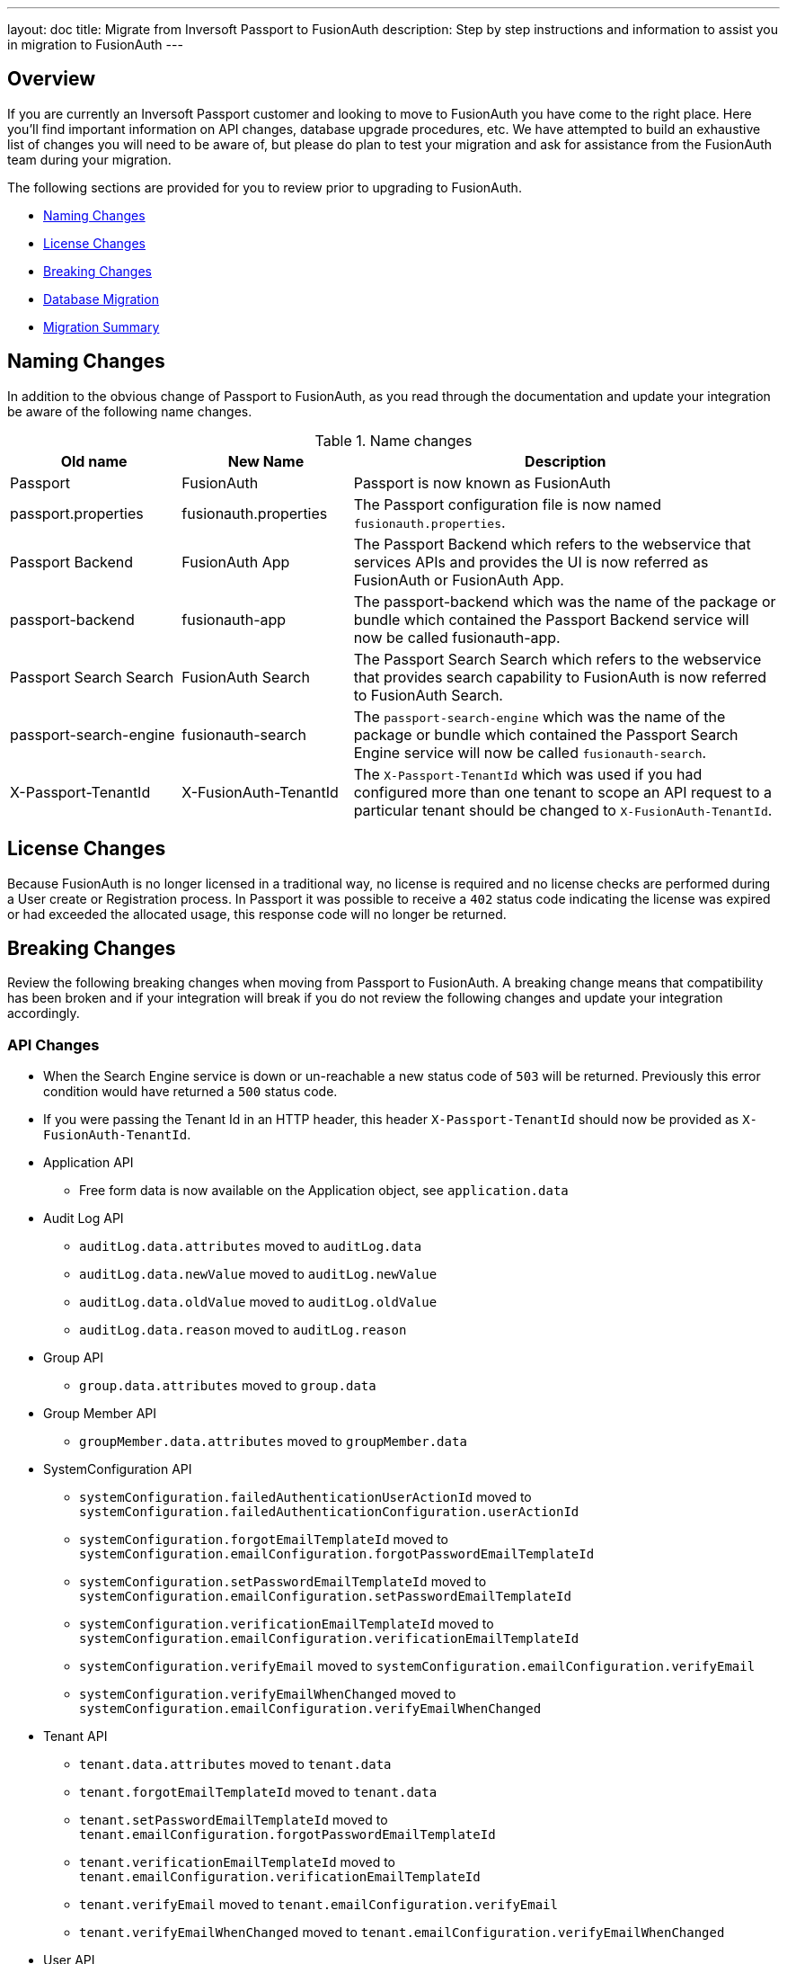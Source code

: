 ---
layout: doc
title: Migrate from Inversoft Passport to FusionAuth
description: Step by step instructions and information to assist you in migration to FusionAuth
---

== Overview

If you are currently an Inversoft Passport customer and looking to move to FusionAuth you have come to the right place. Here you'll find important information on API changes, database upgrade procedures, etc. We have attempted to build an exhaustive list of changes you will need to be aware of, but please do plan to test your migration and ask for assistance from the FusionAuth team during your migration.

The following sections are provided for you to review prior to upgrading to FusionAuth.

* <<Naming Changes>>
* <<License Changes>>
* <<Breaking Changes>>
* <<Database Migration>>
* <<Migration Summary>>

== Naming Changes

In addition to the obvious change of Passport to FusionAuth, as you read through the documentation and update your integration be aware of the following name changes.

[cols="2a,2a,5a"]
.Name changes
|===
|Old name |New Name |Description

|Passport
|FusionAuth
|Passport is now known as FusionAuth

|passport.properties
|fusionauth.properties
|The Passport configuration file is now named `fusionauth.properties`.

|Passport Backend
|FusionAuth App
|The Passport Backend which refers to the webservice that services APIs and provides the UI is now referred as FusionAuth or FusionAuth App.

|passport-backend
|fusionauth-app
|The passport-backend which was the name of the package or bundle which contained the Passport Backend service will now be called fusionauth-app.

|Passport Search Search
|FusionAuth Search
|The Passport Search Search which refers to the webservice that provides search capability to FusionAuth is now referred to FusionAuth Search.

|passport-search-engine
|fusionauth-search
|The `passport-search-engine` which was the name of the package or bundle which contained the Passport Search Engine service will now be called `fusionauth-search`.

|X-Passport-TenantId
|X-FusionAuth-TenantId
|The `X-Passport-TenantId` which was used if you had configured more than one tenant to scope an API request to a particular tenant should be changed to `X-FusionAuth-TenantId`.
|===

== License Changes

Because FusionAuth is no longer licensed in a traditional way, no license is required and no license checks are performed during a User create or Registration process. In Passport it was possible to receive a `402` status code indicating the license was expired or had exceeded the allocated usage, this response code will no longer be returned.


== Breaking Changes

Review the following breaking changes when moving from Passport to FusionAuth. A breaking change means that compatibility has been broken and if your integration will break if you do not review the following changes and update your integration accordingly.

=== API Changes

* When the Search Engine service is down or un-reachable a new status code of `503` will be returned. Previously this error condition would have returned a `500` status code.
* If you were passing the Tenant Id in an HTTP header, this header `X-Passport-TenantId` should now be provided as `X-FusionAuth-TenantId`.
* Application API
** Free form data is now available on the Application object, see `application.data`
* Audit Log API
** `auditLog.data.attributes` moved to `auditLog.data`
** `auditLog.data.newValue` moved to `auditLog.newValue`
** `auditLog.data.oldValue` moved to `auditLog.oldValue`
** `auditLog.data.reason` moved to `auditLog.reason`
* Group API
** `group.data.attributes` moved to `group.data`
* Group Member API
** `groupMember.data.attributes` moved to `groupMember.data`
* SystemConfiguration API
** `systemConfiguration.failedAuthenticationUserActionId` moved to `systemConfiguration.failedAuthenticationConfiguration.userActionId`
** `systemConfiguration.forgotEmailTemplateId` moved to `systemConfiguration.emailConfiguration.forgotPasswordEmailTemplateId`
** `systemConfiguration.setPasswordEmailTemplateId` moved to `systemConfiguration.emailConfiguration.setPasswordEmailTemplateId`
** `systemConfiguration.verificationEmailTemplateId` moved to `systemConfiguration.emailConfiguration.verificationEmailTemplateId`
** `systemConfiguration.verifyEmail` moved to `systemConfiguration.emailConfiguration.verifyEmail`
** `systemConfiguration.verifyEmailWhenChanged` moved to `systemConfiguration.emailConfiguration.verifyEmailWhenChanged`
* Tenant API
** `tenant.data.attributes` moved to `tenant.data`
** `tenant.forgotEmailTemplateId` moved to `tenant.data`
** `tenant.setPasswordEmailTemplateId` moved to `tenant.emailConfiguration.forgotPasswordEmailTemplateId`
** `tenant.verificationEmailTemplateId` moved to `tenant.emailConfiguration.verificationEmailTemplateId`
** `tenant.verifyEmail` moved to `tenant.emailConfiguration.verifyEmail`
** `tenant.verifyEmailWhenChanged` moved to `tenant.emailConfiguration.verifyEmailWhenChanged`
* User API
** `user.data.attributes` moved to `user.data`
** `user.data.preferredLanguages` moved to `user.preferredLanguages`
** Removed `childIds` and `parentId`
* User Registration API
** `userRegistration.data.attributes` moved to `userRegistration.data`
** `userRegistration.data.timezone` moved to `userRegistration.timezone`
** `userRegistration.data.preferredLanguages` moved to `userRegistration.preferredLanguages`

=== Email Templates

The Forgot Email and Setup Password templates no longer support the `verificationId` replacement parameter. The `verificationId` replacement parameter was provided for backwards compatibility with older versions of Passport and has been removed in FusionAuth.

Review your Forgot Password and Setup Password email templates and if you are using the the replacement value `${verificationId}` in either the HTML or Text version of the template, replace it with `${changePasswordId}`.

See link:../email-templates/email-templates[Email Templates] for additional information.

=== Client Libraries

If you were using a Passport Client library please upgrade to the FusionAuth version. See link:../client-libraries/[Client Libraries]

=== Removed Features

* Parent and Child relationships between users was removed in FusionAuth. This feature is planned to be re-introduced with better support for a family structure and a more flexible relationship model. If you currently utilize this feature please contact the FusionAuth team for assistance.

== Database Migration

Due to the data model changes that were made in FusionAuth your database schema will need to be updated. Please be aware that you Passport database MUST be upgraded to the latest version prior to migrating to FusionAuth. The latest Passport version is `1.22.4`, the easiest way to upgrade your schema is to install the latest version of Passport and start up the service and allow Maintenance Mode to upgrade your database for you. Once this is complete you  may then run the migration script.



[WARNING]
====
*Stop! Read me*

Prior to upgrading to FusionAuth, you MUST upgrade Passport to version `1.22.4`. If you do not, this will not work and you will need to restore your database from a backup.
====



=== MySQL
The following is the MySQL database migration. Please ensure you fully test this migration or contact the FusionAuth team for assistance.


```mysql
-- Passport to FusionAuth

-- Update the version.
UPDATE version
SET version = '1.0.0';

CREATE TABLE instance (
  id         BINARY(16) NOT NULL,
  support_id BINARY(16) NULL
)
  ENGINE = innodb
  CHARACTER SET utf8mb4
  COLLATE utf8mb4_bin;

-- Insert instance
INSERT INTO instance(id)
  VALUES (random_bytes(16));

-- Rename the forgot password
ALTER TABLE system_configuration
  CHANGE COLUMN forgot_email_templates_id forgot_password_email_templates_id BINARY(16) NULL;
ALTER TABLE tenants
  CHANGE COLUMN forgot_email_templates_id forgot_password_email_templates_id BINARY(16) NULL;

-- Delete the system_configuration columns (verify_email and verify_email_when_changed didn't make it through and need to be manually updated)
UPDATE system_configuration
SET data = JSON_INSERT(data, '$.data', CAST('{}' AS JSON));
UPDATE system_configuration
SET data = JSON_INSERT(data, '$.emailConfiguration', CAST(email_configuration AS JSON));
UPDATE system_configuration
SET data = JSON_INSERT(data, '$.emailConfiguration.verifyEmail', IF(verify_email = 1, TRUE, FALSE) IS TRUE);
UPDATE system_configuration
SET data = JSON_INSERT(data, '$.emailConfiguration.verifyEmailWhenChanged', IF(verify_email_when_changed = 1, TRUE, FALSE) IS TRUE);
UPDATE system_configuration
SET data = JSON_INSERT(data, '$.passwordValidationRules', CAST(password_validation_rules AS JSON));
ALTER TABLE system_configuration
  DROP COLUMN email_configuration,
  DROP COLUMN password_expiration_days,
  DROP COLUMN password_validation_rules,
  DROP COLUMN verify_email,
  DROP COLUMN verify_email_when_changed;

-- Add timezone to registration
ALTER TABLE user_registrations
  ADD COLUMN timezone VARCHAR(255) NULL;

-- Delete parent/child relationships
ALTER TABLE users
  DROP COLUMN parent_id,
  DROP COLUMN parental_consent_type;

-- Clean up application (two cases because some old Applications might have a data column with the value '{}' only)
UPDATE applications
SET data = JSON_INSERT(data, '$.data', CAST('{}' AS JSON));
UPDATE applications
SET data = JSON_INSERT(data, '$.cleanSpeakConfiguration', CAST(clean_speak_configuration AS JSON));
UPDATE applications
SET data = JSON_INSERT(data, '$.oauthConfiguration', CAST(oauth_configuration AS JSON));
ALTER TABLE applications
  DROP COLUMN clean_speak_configuration,
  DROP COLUMN oauth_configuration;

-- Fix the data column for audit_logs
UPDATE audit_logs
SET data = JSON_REMOVE(JSON_INSERT(data, '$.data', CAST(COALESCE(JSON_EXTRACT(data, '$.attributes'), '{}') AS JSON)), '$.attributes');

-- Fix the data column for groups
UPDATE groups
SET data = JSON_REMOVE(JSON_INSERT(data, '$.data', CAST(COALESCE(JSON_EXTRACT(data, '$.attributes'), '{}') AS JSON)), '$.attributes');

-- Fix the data column for group_members
UPDATE group_members
SET data = JSON_REMOVE(JSON_INSERT(data, '$.data', CAST(COALESCE(JSON_EXTRACT(data, '$.attributes'), '{}') AS JSON)), '$.attributes');

-- Fix the data column for users
UPDATE users
SET data = JSON_REMOVE(JSON_INSERT(data, '$.data', CAST(COALESCE(JSON_EXTRACT(data, '$.attributes'), '{}') AS JSON)), '$.attributes');

-- Fix the data column for user_registrations
UPDATE user_registrations
SET data = JSON_REMOVE(JSON_INSERT(data, '$.data', CAST(COALESCE(JSON_EXTRACT(data, '$.attributes'), '{}') AS JSON)), '$.attributes');

-- Fix the data column for tenants
UPDATE tenants
SET data = JSON_REMOVE(JSON_INSERT(data, '$.data', CAST(COALESCE(JSON_EXTRACT(data, '$.attributes'), '{}') AS JSON)), '$.attributes');
UPDATE tenants
SET data = JSON_INSERT(data, '$.emailConfiguration.verifyEmail', COALESCE(JSON_EXTRACT(data, '$.verifyEmail'), FALSE));
UPDATE tenants
SET data = JSON_INSERT(data, '$.emailConfiguration.verifyEmailWhenChanged', COALESCE(JSON_EXTRACT(data, '$.verifyEmailWhenChanged'), FALSE));

-- Fix the internal API key
DELETE
  FROM authentication_keys
  WHERE id LIKE '__internal_%' AND meta_data LIKE '%"cacheReloader"%';
INSERT INTO authentication_keys(id, permissions, meta_data, tenants_id)
  VALUES (concat('__internal_', replace(to_base64(random_bytes(64)), '\n', '')),
          '{"endpoints": {"/api/cache/reload": ["POST"]}}', '{"attributes": {"internalCacheReloader": "true"}}', NULL);

```


=== PostgreSQL
The following is the PostgreSQL database migration. Please ensure you fully test this migration or contact the FusionAuth team for assistance.

```postgresql
\set ON_ERROR_STOP true

-- Passport to FusionAuth

-- Update the version.
UPDATE version
SET version = '1.0.0';

CREATE TABLE instance (
  id         UUID NOT NULL,
  support_id UUID NULL
);

-- Insert instance
INSERT INTO instance(id)
  VALUES (md5(random() :: TEXT || clock_timestamp() :: TEXT) :: UUID);

-- Rename the forgot password
ALTER TABLE system_configuration
  RENAME COLUMN forgot_email_templates_id TO forgot_password_email_templates_id;
ALTER TABLE tenants
  RENAME COLUMN forgot_email_templates_id TO forgot_password_email_templates_id;

-- Delete the system_configuration columns
-- Delete the system_configuration columns (verify_email and verify_email_when_changed didn't make it through and need to be manually updated)
UPDATE system_configuration
SET data = JSONB_SET(data::JSONB, '{data}', '{}', TRUE);
UPDATE system_configuration
SET data = JSONB_SET(data::JSONB, '{emailConfiguration}', email_configuration::JSONB, TRUE);
UPDATE system_configuration
SET data = JSONB_SET(data::JSONB, '{emailConfiguration,verifyEmail}', TO_JSONB(verify_email), TRUE);
UPDATE system_configuration
SET data = JSONB_SET(data::JSONB, '{emailConfiguration,verifyEmailWhenChanged}', TO_JSONB(verify_email_when_changed), TRUE);
UPDATE system_configuration
SET data = JSONB_SET(data::JSONB, '{passwordValidationRules}', password_validation_rules::JSONB, TRUE);
ALTER TABLE system_configuration
  DROP COLUMN email_configuration,
  DROP COLUMN password_expiration_days,
  DROP COLUMN password_validation_rules,
  DROP COLUMN verify_email,
  DROP COLUMN verify_email_when_changed;

-- Add timezone to registration
ALTER TABLE user_registrations
  ADD COLUMN timezone VARCHAR(255) NULL;

-- Delete parent/child relationships
ALTER TABLE users
  DROP COLUMN parent_id,
  DROP COLUMN parental_consent_type;

-- Clean up application (two cases because some old Applications might have a data column with the value '{}' only)
UPDATE applications
SET data = JSONB_SET(data::JSONB, '{data}', '{}', TRUE);
UPDATE applications
SET data = JSONB_SET(data::JSONB, '{cleanSpeakConfiguration}', COALESCE(clean_speak_configuration, '{}')::JSONB, TRUE);
UPDATE applications
SET data = JSONB_SET(data::JSONB, '{oauthConfiguration}', COALESCE(oauth_configuration, '{}')::JSONB, TRUE);
ALTER TABLE applications
  DROP COLUMN clean_speak_configuration,
  DROP COLUMN oauth_configuration;

-- Fix the data column for audit_logs
UPDATE audit_logs
SET data = JSONB_SET(data::JSONB, '{data}', COALESCE(data::JSONB -> 'attributes', '{}')::JSONB, TRUE) - 'attributes';

-- Fix the data column for groups
UPDATE groups
SET data = JSONB_SET(data::JSONB, '{data}', COALESCE(data::JSONB -> 'attributes', '{}')::JSONB, TRUE) - 'attributes';

-- Fix the data column for group_members
UPDATE group_members
SET data = JSONB_SET(data::JSONB, '{data}', COALESCE(data::JSONB -> 'attributes', '{}')::JSONB, TRUE) - 'attributes';

-- Fix the data column for users
UPDATE users
SET data = JSONB_SET(data::JSONB, '{data}', COALESCE(data::JSONB -> 'attributes', '{}')::JSONB, TRUE) - 'attributes';

-- Fix the data column for user_registrations
UPDATE user_registrations
SET data = JSONB_SET(data::JSONB, '{data}', COALESCE(data::JSONB -> 'attributes', '{}')::JSONB, TRUE) - 'attributes';

-- Fix the data column for tenants
UPDATE tenants
SET data = JSONB_SET(data::JSONB, '{data}', COALESCE(data::JSONB -> 'data' -> 'attributes', '{}')::JSONB, TRUE) #- '{data,attributes}';
UPDATE tenants
SET data = JSONB_SET(data::JSONB, '{emailConfiguration,verifyEmail}', COALESCE(data::JSONB -> 'verifyEmail', TO_JSONB(FALSE)), TRUE);
UPDATE tenants
SET data = JSONB_SET(data::JSONB, '{emailConfiguration,verifyEmailWhenChanged}', COALESCE(data::JSONB -> 'verifyEmailWhenChanged', TO_JSONB(FALSE)), TRUE);

-- Fix the internal API key
DELETE
  FROM authentication_keys
  WHERE id LIKE '__internal_%' AND meta_data LIKE '%"cacheReloader"%';
INSERT INTO authentication_keys(id, permissions, meta_data, tenants_id)
  VALUES ('__internal_' || replace(
      encode(md5(random()::TEXT || clock_timestamp()::TEXT)::BYTEA || md5(random()::TEXT || clock_timestamp()::TEXT)::BYTEA, 'base64'),
      E'\n', ''), '{"endpoints": {"/api/cache/reload": ["POST"]}}', '{"attributes": {"internalCacheReloader": "true"}}', NULL);
```

== Migration Summary

The following is a summary of the steps required to migration to FusionAuth and is provided as a guidelines to assist you in performing the migration steps in the correct order.

1. Review all documented changes in this guide
2. Make a backup of your database
3. Upgrade Passport to the latest version.
4. Install the latest version of FusionAuth
5. Review and migrate settings from `passport.properties` to `fusionauth.properties`. You may have other settings that require migration in addition to the following.
 - `database.url`
 - `database.username`
 - `database.password`
 - `passport-search-engine.memory` is now `fusionauth-search.memory`
 - `passport-backend.memory` is now `fusionauth-app.memory`
6. Run the SQL migration found above
7. Start FusionAuth and bring up the UI and complete maintenance mode, you will be prompted to do the following steps:
 - Upgrade the db schema
 - Create search index
8. Once logged into FusionAuth rebuild the Elasticsearch index
 - Navigate to [breadcrumb]#System# icon:chevron-right[role=breadcrumb,type=fas] [breadcrumb]#Reindex#.
9. Review your configuration in FusionAuth for accuracy.
